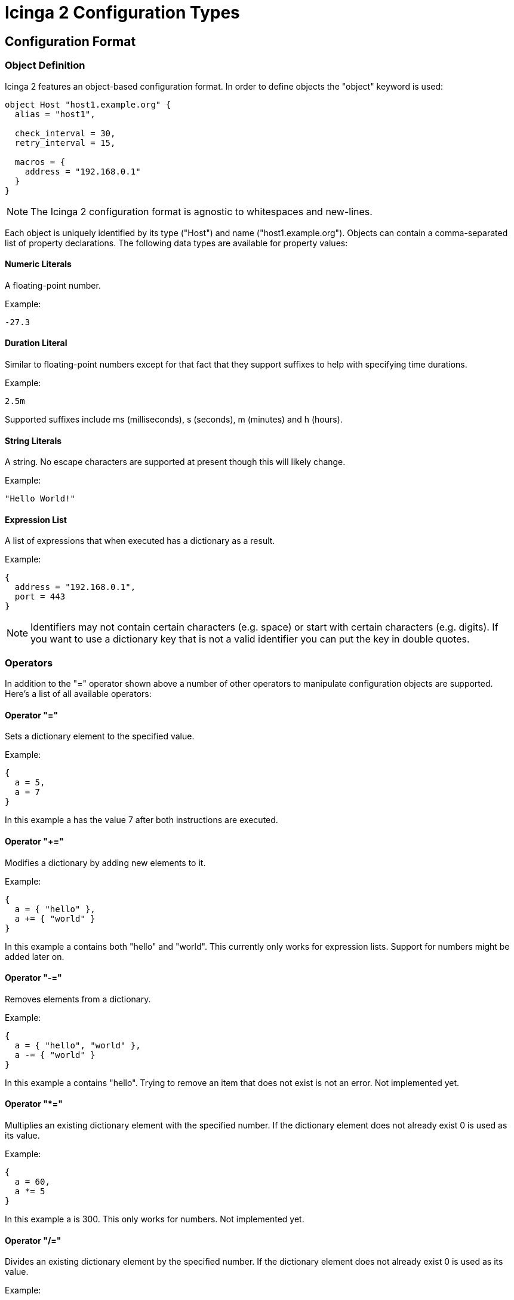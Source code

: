Icinga 2 Configuration Types
============================

:keywords:	Icinga, documentation, configuration
:description:	Description of the Icinga 2 config

Configuration Format
--------------------

Object Definition
~~~~~~~~~~~~~~~~~

Icinga 2 features an object-based configuration format. In order to define
objects the "object" keyword is used:

-------------------------------------------------------------------------------
object Host "host1.example.org" {
  alias = "host1",

  check_interval = 30,
  retry_interval = 15,

  macros = {
    address = "192.168.0.1"
  }
}
-------------------------------------------------------------------------------

NOTE: The Icinga 2 configuration format is agnostic to whitespaces and
new-lines.

Each object is uniquely identified by its type ("Host") and name
("host1.example.org"). Objects can contain a comma-separated list of property
declarations. The following data types are available for property values:

Numeric Literals
^^^^^^^^^^^^^^^^

A floating-point number.

Example:

-------------------------------------------------------------------------------
-27.3
-------------------------------------------------------------------------------

Duration Literal
^^^^^^^^^^^^^^^^

Similar to floating-point numbers except for that fact that they support
suffixes to help with specifying time durations.

Example:

-------------------------------------------------------------------------------
2.5m
-------------------------------------------------------------------------------

Supported suffixes include ms (milliseconds), s (seconds), m (minutes) and h (hours).

String Literals
^^^^^^^^^^^^^^^

A string. No escape characters are supported at present though this will likely
change.

Example:

-------------------------------------------------------------------------------
"Hello World!"
-------------------------------------------------------------------------------

Expression List
^^^^^^^^^^^^^^^

A list of expressions that when executed has a dictionary as a result.

Example:

-------------------------------------------------------------------------------
{
  address = "192.168.0.1",
  port = 443
}
-------------------------------------------------------------------------------

NOTE: Identifiers may not contain certain characters (e.g. space) or start with
certain characters (e.g. digits). If you want to use a dictionary key that is
not a valid identifier you can put the key in double quotes.

Operators
~~~~~~~~~

In addition to the "=" operator shown above a number of other operators to
manipulate configuration objects are supported. Here's a list of all available
operators:

Operator "="
^^^^^^^^^^^^

Sets a dictionary element to the specified value.

Example:

-------------------------------------------------------------------------------
{
  a = 5,
  a = 7
}
-------------------------------------------------------------------------------

In this example a has the value 7 after both instructions are executed.

Operator "+="
^^^^^^^^^^^^^

Modifies a dictionary by adding new elements to it.

Example:

-------------------------------------------------------------------------------
{
  a = { "hello" },
  a += { "world" }
}
-------------------------------------------------------------------------------

In this example a contains both "hello" and "world". This currently only works
for expression lists. Support for numbers might be added later on.

Operator "-="
^^^^^^^^^^^^^

Removes elements from a dictionary.

Example:

-------------------------------------------------------------------------------
{
  a = { "hello", "world" },
  a -= { "world" }
}
-------------------------------------------------------------------------------

In this example a contains "hello". Trying to remove an item that does not
exist is not an error. Not implemented yet.

Operator "*="
^^^^^^^^^^^^^

Multiplies an existing dictionary element with the specified number. If the
dictionary element does not already exist 0 is used as its value.

Example:

-------------------------------------------------------------------------------
{
  a = 60,
  a *= 5
}
-------------------------------------------------------------------------------

In this example a is 300. This only works for numbers. Not implemented yet.

Operator "/="
^^^^^^^^^^^^^

Divides an existing dictionary element by the specified number. If the
dictionary element does not already exist 0 is used as its value.

Example:

-------------------------------------------------------------------------------
{
  a = 300,
  a /= 5
}
-------------------------------------------------------------------------------

In this example a is 60. This only works for numbers. Not implemented yet.

Attribute Shortcuts
~~~~~~~~~~~~~~~~~~~

Value Shortcut
^^^^^^^^^^^^^^

Example:

-------------------------------------------------------------------------------
{
  "hello", "world"
}
-------------------------------------------------------------------------------

This is equivalent to writing:

-------------------------------------------------------------------------------
{
  _00000001 = "hello", _00000002 = "world"
}
-------------------------------------------------------------------------------

The item's keys are monotonically increasing and the config compiler takes
care of ensuring that all keys are unique (even when adding items to an
existing attribute using +=).

Indexer Shortcut
^^^^^^^^^^^^^^^^

Example:

-------------------------------------------------------------------------------
{
  hello["key"] = "world"
}
-------------------------------------------------------------------------------

This is equivalent to writing:

-------------------------------------------------------------------------------
{
  hello += {
    key = "world"
  }
}
-------------------------------------------------------------------------------

Specifiers
~~~~~~~~~~

Objects can have specifiers that have special meaning. The following specifiers
can be used (before the "object" keyword):

Specifier "abstract"
^^^^^^^^^^^^^^^^^^^^

This specifier identifies the object as a template which can be used by other
object definitions. The object will not be instantiated on its own.

Instead of using the "abstract" specifier you can use the "template" keyword
which is a shorthand for writing "abstract object":

-------------------------------------------------------------------------------
template Service "http" {
  ...
}
-------------------------------------------------------------------------------

Specifier "local"
^^^^^^^^^^^^^^^^^

This specifier disables replication for this object. The object will not be
sent to remote Icinga instances.

Inheritance
~~~~~~~~~~~

Objects can inherit attributes from one or more other objects.

Example:

-------------------------------------------------------------------------------
abstract object Host "default-host" {
  check_interval = 30,

  macros = {
    color = "red"
  }
}

abstract object Host "test-host" inherits "default-host" {
  macros += {
    color = "blue"
  }
}

object Host "localhost" inherits "test-host" {
  macros += {
    address = "127.0.0.1",
    address6 = "::1"
  }
}
-------------------------------------------------------------------------------

NOTE: The "default-host" and "test-host" objects are marked as templates using
the "abstract" keyword. Parent objects do not necessarily have to be "abstract"
though in general they are.

NOTE: The += operator is used to insert additional properties into the macros
dictionary. The final dictionary contains all 3 macros and the property "color"
has the value "blue".

Parent objects are resolved in the order they're specified using the "inherits"
keyword. Parent objects must already be defined by the time they're used in an
object definition.

Comments
~~~~~~~~

The Icinga 2 configuration format supports C/C++-style comments.

Example:

-------------------------------------------------------------------------------
/*
 This is a comment.
 */
object Host "localhost" {
  check_interval = 30, // this is also a comment.
  retry_interval = 15
}
-------------------------------------------------------------------------------

Includes
~~~~~~~~

Other configuration files can be included using the "#include" directive. Paths
must be relative to the configuration file that contains the "#include"
keyword:

Example:

-------------------------------------------------------------------------------
#include "some/other/file.conf"
#include "conf.d/*.conf"
-------------------------------------------------------------------------------

Icinga also supports include search paths similar to how they work in a
C/C++ compiler:

-------------------------------------------------------------------------------
#include <itl/itl.conf>
-------------------------------------------------------------------------------

Note the use of angle brackets instead of double quotes. This causes the
config compiler to search the include search paths for the specified file.
By default $PREFIX/icinga2 is included in the list of search paths.

Wildcards are not permitted when using angle brackets.

Library directive
~~~~~~~~~~~~~~~~~

The "#library" directive can be used to manually load additional libraries.
Upon loading these libraries may provide additional classes or methods.

Example:

-------------------------------------------------------------------------------
#library "snmphelper"
-------------------------------------------------------------------------------

NOTE: The "icinga" library is automatically loaded by Icinga.

Type Definition
~~~~~~~~~~~~~~~

By default Icinga has no way of semantically verifying its configuration
objects. This is where type definitions come in. Using type definitions you
can specify which attributes are allowed in an object definition.

Example:

-------------------------------------------------------------------------------
type Pizza {
	%require "radius",
	%attribute number "radius",

	%attribute dictionary "ingredients" {
		%validator "ValidateIngredients",

		%attribute string "*",

		%attribute dictionary "*" {
			%attribute number "quantity",
			%attribute string "name"
		}
	},

	%attribute any "custom::*"
}
-------------------------------------------------------------------------------

The Pizza definition provides the following validation rules:

* Pizza objects must contain an attribute "radius" which has to be a number.
* Pizza objects may contain an attribute "ingredients" which has to be a
dictionary.
* Elements in the ingredients dictionary can be either a string or a dictionary.
* If they're a dictionary they may contain attributes "quantity" (of type
number) and "name" (of type string).
* The script function "ValidateIngredients" is run to perform further
validation of the ingredients dictionary.
* Pizza objects may contain attribute matching the pattern "custom::*" of any
type.

Valid types for type rules include:
* any
* number
* string
* scalar (an alias for string)
* dictionary

Configuration Objects
---------------------

Type: IcingaApplication
~~~~~~~~~~~~~~~~~~~~~~~

The "IcingaApplication" type is used to specify global configuration parameters
for Icinga. There must be exactly one application object in each Icinga 2
configuration. The object must have the "local" specifier.

Example:

-------------------------------------------------------------------------------
local object IcingaApplication "icinga" {
  cert_path = "my-cert.pem",
  ca_path = "ca.crt",

  node = "192.168.0.1",
  service = 7777,

  pid_path = "./var/run/icinga2.pid",
  state_path = "./var/lib/icinga2.state",

  macros = {
    plugindir = "/usr/local/icinga/libexec"
  }
}
-------------------------------------------------------------------------------

Attribute: cert_path
^^^^^^^^^^^^^^^^^^^^

This is used to specify the SSL client certificate Icinga 2 will use when
connecting to other Icinga 2 instances. This property is optional when you're
setting up a non-networked Icinga 2 instance.

Attribute: ca_path
^^^^^^^^^^^^^^^^^^

This is the public CA certificate that is used to verify connections from other
Icinga 2 instances. This property is optional when you're setting up a
non-networked Icinga 2 instance.

Attribute: node
^^^^^^^^^^^^^^^

The externally visible IP address that is used by other Icinga 2 instances to
connect to this instance. This property is optional when you're setting up a
non-networked Icinga 2 instance.

NOTE: Icinga does not bind to this IP address.

Attribute: service
^^^^^^^^^^^^^^^^^^

The port this Icinga 2 instance should listen on. This property is optional
when you're setting up a non-networked Icinga 2 instance.

Attribute: pid_path
^^^^^^^^^^^^^^^^^^^

Optional. The path to the PID file. Defaults to "icinga.pid" in the current
working directory.

Attribute: state_path
^^^^^^^^^^^^^^^^^^^^^

Optional. The path of the state file. This is the file Icinga 2 uses to persist
objects between program runs. Defaults to "icinga2.state" in the current working
directory.

Attribute: macros
^^^^^^^^^^^^^^^^^

Optional. Global macros that are used for service checks and notifications.


Type: Component
~~~~~~~~~~~~~~~

Icinga 2 uses a number of components to implement its feature-set. The
"Component" configuration object is used to load these components and specify
additional parameters for them. "Component" objects must have the "local"
specifier. The typical components to be loaded in the default configuration
would be "checker", "delegation" and more.

Example "compat":

-------------------------------------------------------------------------------
local object Component "compat" {
  status_path = "./var/cache/icinga2/status.dat",
  objects_path = "./var/cache/icinga2/objects.cache",
}
-------------------------------------------------------------------------------

Attribute: status_path
^^^^^^^^^^^^^^^^^^^^^^

Specifies where Icinga 2 Compat component will put the status.dat file, which can
be read by Icinga 1.x Classic UI and other addons. If not set, it defaults to the
localstatedir location.

Attribute: objects_path
^^^^^^^^^^^^^^^^^^^^^^^

Specifies where Icinga 2 Compat component will put the objects.cache file, which can
be read by Icinga 1.x Classic UI and other addons. If not set, it defaults to the
localstatedir location.

Type: ConsoleLogger
~~~~~~~~~~~~~~~~~~~

Specifies Icinga 2 logging to the console. Objects of this type must have the
"local" specifier.

Example:

-------------------------------------------------------------------------------
local object ConsoleLogger "my-debug-console" {
  severity = "debug"
}
-------------------------------------------------------------------------------

Attribute: severity
^^^^^^^^^^^^^^^^^^^

The minimum severity for this log. Can be "debug", "information", "warning" or
"critical". Defaults to "information".

Type: FileLogger
~~~~~~~~~~~~~~~~

Specifies Icinga 2 logging to a file. Objects of this type must have the "local"
specifier.

Example:

-------------------------------------------------------------------------------
local object FileLogger "my-debug-file" {
  severity = "debug",
  path = "/var/log/icinga2/icinga2-debug.log"
}
-------------------------------------------------------------------------------


Attribute: path
^^^^^^^^^^^^^^^

The log path.

Attribute: severity
^^^^^^^^^^^^^^^^^^^

The minimum severity for this log. Can be "debug", "information", "warning" or
"critical". Defaults to "information".

Type: SyslogLogger
~~~~~~~~~~~~~~~~~~

Specifies Icinga 2 logging to syslog. Objects of this type must have the "local"
specifier.

Example:

-------------------------------------------------------------------------------
local object SyslogLogger "my-crit-syslog" {
  severity = "critical"
}
-------------------------------------------------------------------------------

Attribute: severity
^^^^^^^^^^^^^^^^^^^

The minimum severity for this log. Can be "debug", "information", "warning" or
"critical". Defaults to "information".


Type: Endpoint
~~~~~~~~~~~~~~

Endpoint objects are used to specify connection information for remote Icinga 2
instances. Objects of this type should not be local:

-------------------------------------------------------------------------------
object Endpoint "icinga-c2" {
  node = "192.168.5.46",
  service = 7777,
}
-------------------------------------------------------------------------------

Attribute: node
^^^^^^^^^^^^^^^

The hostname/IP address of the remote Icinga 2 instance.

Attribute: service
^^^^^^^^^^^^^^^^^^

The service name/port of the remote Icinga 2 instance.

Type: CheckCommand
~~~~~~~~~~~~~~~~~~

A check command definition. Additional default command macros can be defined here.

Example:

-------------------------------------------------------------------------------
object CheckCommand "check_snmp" inherits "plugin-check-command" {
  command = "$plugindir$/check_snmp -H $address$ -C $community$ -o $oid$",

  macros = {2yy
    plugindir = "/usr/lib/nagios/plugins",
    address = "127.0.0.1",
    community = "public",
  }
}
-------------------------------------------------------------------------------

Type: NotificationCommand
~~~~~~~~~~~~~~~~~~~~~~~~~

A notification command definition.

Example:

-------------------------------------------------------------------------------
object NotificationCommand "mail-service-notification" inherits "plugin-notification-command" {
  command = "/usr/bin/printf \"%b\" \"***** Icinga  *****\n\nNotification Type: $NOTIFICATIONTYPE$\n\nService: $SERVICEDESC$\nHost: $HOSTALIAS$\nAddress: $HOSTADDRESS$\nState: $SERVICESTATE$\n\nDate/Time: $LONGDATETIME$\n\nAdditional Info: $SERVICEOUTPUT$\n\nComment: [$NOTIFICATIONAUTHORNAME$] $NOTIFICATIONCOMMENT$\n\n\" | /usr/bin/mail -s \"$NOTIFICATIONTYPE$ - $HOSTNAME$ - $SERVICEDESC$ - $SERVICESTATE$\" $CONTACTEMAIL$",
}
-------------------------------------------------------------------------------

Type: EventCommand
~~~~~~~~~~~~~~~~~~~~~~~~~

An event command definition.

NOTE: Similar to Icinga 1.x event handlers.

Example:

-------------------------------------------------------------------------------
object EventCommand "restart-httpd-event" inherits "plugin-event-command" {
  command = "/usr/local/icinga/libexec/restart-httpd.sh",
}
-------------------------------------------------------------------------------


Type: Service
~~~~~~~~~~~~~

Service objects describe network services and how they should be checked by
Icinga 2.

NOTE: Better create a service template and use that reference on the host
definition as shown below.

Example:

-------------------------------------------------------------------------------
object Service "localhost-uptime" {
  host_name = "localhost",

  alias = "localhost Uptime",

  methods = {
    check = "PluginCheck"
  },

  check_command = "check_snmp",

  macros = {
    plugindir = "/usr/lib/nagios/plugins",
    address = "127.0.0.1",
    community = "public",
    oid = "DISMAN-EVENT-MIB::sysUpTimeInstance"
  }

  check_interval = 60s,
  retry_interval = 15s,

  servicegroups = { "all-services", "snmp" },

  checkers = { "*" },
}
-------------------------------------------------------------------------------

Attribute: host_name
^^^^^^^^^^^^^^^^^^^^

The host this service belongs to. There must be a "Host" object with that name.

Attribute: alias
^^^^^^^^^^^^^^^^

Optional. A short description of the service.

Attribute: methods - check
^^^^^^^^^^^^^^^^^^^^^^^^^^

The check type of the service. For now only external check plugins are
supported ("PluginCheck").

Attribute: check_command
^^^^^^^^^^^^^^^^^^^^^^^^

Optional when not using the "external plugin" check type. The check command.
May contain macros.

Attribute: check_interval
^^^^^^^^^^^^^^^^^^^^^^^^^

Optional. The check interval (in seconds).

Attribute: retry_interval
^^^^^^^^^^^^^^^^^^^^^^^^^

Optional. The retry interval (in seconds). This is used when the service is in
a soft state.

Attribute: servicegroups
^^^^^^^^^^^^^^^^^^^^^^^^

Optional. The service groups this service belongs to.

Attribute: checkers
^^^^^^^^^^^^^^^^^^^

Optional. A list of remote endpoints that may check this service. Wildcards can
be used here.

Type: ServiceGroup
~~~~~~~~~~~~~~~~~~

A group of services.

Example:

-------------------------------------------------------------------------------
object ServiceGroup "snmp" {
  alias = "SNMP services",

  custom = {
    notes_url = "http://www.example.org/",
    action_url = "http://www.example.org/",
  }
}
-------------------------------------------------------------------------------

Attribute: alias
^^^^^^^^^^^^^^^^

Optional. A short description of the service group.

Attribute: notes_url
^^^^^^^^^^^^^^^^^^^^

Optional. Notes URL. Used by the CGIs.

Attribute: action_url
^^^^^^^^^^^^^^^^^^^^^

Optional. Action URL. Used by the CGIs.

Type: Host
~~~~~~~~~~

A host. Unlike in Icinga 1.x hosts are not checkable objects in Icinga 2.

Example:

-------------------------------------------------------------------------------
object Host "localhost" {
  alias = "The best host there is",

  hostgroups = [ "all-hosts" ],

  hostcheck = "ping",
  dependencies = [ "router-ping" ]

  services["ping"] = { templates = "ping" }
  services["http"] = {
    templates = "my-http",
    macros = {
      vhost = "test1.example.org",
      port = 81
    }
  }

  check_interval = 60m,
  retry_interval = 15m,

  servicegroups = [ "all-services" ],

  checkers = { "*" },
}
-------------------------------------------------------------------------------

Attribute: alias
^^^^^^^^^^^^^^^^

Optional. A short description of the host.

Attribute: hostgroups
^^^^^^^^^^^^^^^^^^^^^

Optional. A list of host groups this host belongs to.

Attribute: hostcheck
^^^^^^^^^^^^^^^^^^^^

Optional. A service that is used to determine whether the host is up or down.

Attribute: hostdependencies
^^^^^^^^^^^^^^^^^^^^^^^^^^^

Optional. A list of hosts that are used to determine whether the host is
unreachable.

Attribute: servicedependencies
^^^^^^^^^^^^^^^^^^^^^^^^^^^^^^

Optional. A list of services that are used to determine whether the host is
unreachable.

Attribute: services
^^^^^^^^^^^^^^^^^^^

Inline definition of services. Each service name is defined in square brackets
and got its own dictionary with attribute properties, such as the template service
being used.
All other service-related properties are additively copied into the new service
object.

The new service's name is "hostname-service" - where "service" is the
array key in the services array.

The priority for service properties is (from highest to lowest):

1. Properties specified in the dictionary of the inline service definition
2. Host properties
3. Properties inherited from the new service's parent object

Attribute: check_interval
^^^^^^^^^^^^^^^^^^^^^^^^^

Optional. Copied into inline service definitions. The host itself does not have
any checks.

Attribute: retry_interval
^^^^^^^^^^^^^^^^^^^^^^^^^

Optional. Copied into inline service definitions. The host itself does not have
any checks.

Attribute: servicegroups
^^^^^^^^^^^^^^^^^^^^^^^^

Optional. Copied into inline service definitions. The host itself does not have
any checks.

Attribute: checkers
^^^^^^^^^^^^^^^^^^^

Optional. Copied into inline service definitions. The host itself does not have
any checks.

Type: HostGroup
~~~~~~~~~~~~~~~

A group of hosts.

Example

-------------------------------------------------------------------------------
object HostGroup "my-hosts" {
  alias = "My hosts",

  notes_url = "http://www.example.org/",
  action_url = "http://www.example.org/",
}
-------------------------------------------------------------------------------

Attribute: alias
^^^^^^^^^^^^^^^^

Optional. A short description of the host group.

Attribute: notes_url
^^^^^^^^^^^^^^^^^^^^

Optional. Notes URL. Used by the CGIs.

Attribute: action_url
^^^^^^^^^^^^^^^^^^^^^

Optional. Action URL. Used by the CGIs.

Configuration Examples
----------------------

Non-networked minimal example
~~~~~~~~~~~~~~~~~~~~~~~~~~~~~

NOTE: Icinga 2 ITL provides itl/standalone.conf which loads all required components, as well
as itl/itl.conf includes many object templates already for an easy start with Icinga 2.

-------------------------------------------------------------------------------
local object IcingaApplication "icinga" {

}

local object Component "checker" {

}

local object Component "delegation" {

}

object CheckCommand "ping" {
  command = "$plugindir$/check_ping -H $address$ -w $wrta$,$wpl$% -c $crta$,$cpl$%",
}

template Service "icinga-service" {
  methods = {
    check = "PluginCheck"
  },

  macros = {
    plugindir = "/usr/lib/nagios/plugins"
  }
}

template Service "ping-tmpl" inherits "icinga-service" {
  check_command = "ping",
  macros += {
    wrta = 50,
    wpl = 5,
    crta = 100,
    cpl = 10
  }
}

object Host "localhost" {
  services["ping"]  = { templates = "ping-tmpl" },

  macros = {
    address = "127.0.0.1"
  },

  check_interval = 10m
}
-------------------------------------------------------------------------------

NOTE: You may also want to load the "compat" component if you want Icinga 2 to
write status.dat and objects.cache files.

/* vim: set syntax=asciidoc filetype=asciidoc: */
